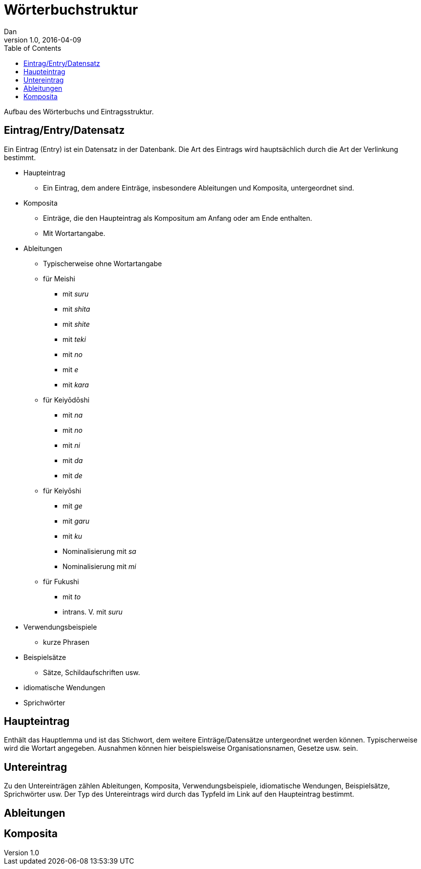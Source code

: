 = Wörterbuchstruktur
Dan
v1.0, 2016-04-09
:toc:

Aufbau des Wörterbuchs und Eintragsstruktur.

== Eintrag/Entry/Datensatz

Ein Eintrag (Entry) ist ein Datensatz in der Datenbank.
Die Art des Eintrags wird hauptsächlich durch die Art der Verlinkung bestimmt.

* Haupteintrag
    ** Ein Eintrag, dem andere Einträge, insbesondere Ableitungen und Komposita, untergeordnet sind.
* Komposita
    ** Einträge, die den Haupteintrag als Kompositum am Anfang oder am Ende enthalten.
    ** Mit Wortartangabe.
* Ableitungen
    ** Typischerweise ohne Wortartangabe
    ** für Meishi
        *** mit _suru_
        *** mit _shita_
        *** mit _shite_
        *** mit _teki_
        *** mit _no_
        *** mit _e_
        *** mit _kara_
    ** für Keiyōdōshi
        *** mit _na_
        *** mit _no_
        *** mit _ni_
        *** mit _da_
        *** mit _de_
    ** für Keiyōshi
        *** mit _ge_
        *** mit _garu_
        *** mit _ku_
        *** Nominalisierung mit _sa_
        *** Nominalisierung mit _mi_
    ** für Fukushi
        *** mit _to_
        *** intrans. V. mit _suru_

* Verwendungsbeispiele
    ** kurze Phrasen
* Beispielsätze
    ** Sätze, Schildaufschriften usw.
* idiomatische Wendungen
* Sprichwörter

== Haupteintrag

Enthält das Hauptlemma und ist das Stichwort, dem weitere Einträge/Datensätze
untergeordnet werden können. Typischerweise wird die Wortart angegeben. Ausnahmen
können hier beispielsweise Organisationsnamen, Gesetze usw. sein.

== Untereintrag

Zu den Untereinträgen zählen Ableitungen, Komposita, Verwendungsbeispiele,
idiomatische Wendungen, Beispielsätze, Sprichwörter usw. Der Typ des Untereintrags
wird durch das Typfeld im Link auf den Haupteintrag bestimmt.

== Ableitungen

== Komposita
